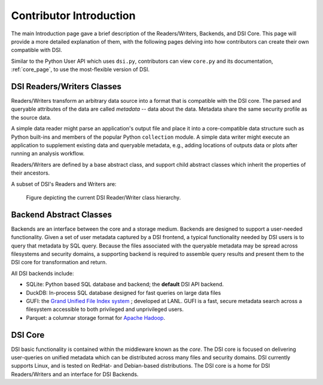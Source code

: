 Contributor Introduction
========================

The main Introduction page gave a brief description of the Readers/Writers, Backends, and DSI Core. 
This page will provide a more detailed explanation of them, with the following pages delving into how contributors can create their own compatible with DSI.

Similar to the Python User API which uses ``dsi.py``, contributors can view ``core.py`` and its documentation, :ref:`core_page`, to use the most-flexible version of DSI.

DSI Readers/Writers Classes
~~~~~~~~~~~~~~~~~~~~~~~~~~~~~~~

Readers/Writers transform an arbitrary data source into a format that is compatible with the DSI core. 
The parsed and queryable attributes of the data are called *metadata* -- data about the data. Metadata share the same security profile as the source data.

A simple data reader might parse an application's output file and place it into a core-compatible data structure such as Python built-ins and members of the popular Python ``collection`` module. 
A simple data writer might execute an application to supplement existing data and queryable metadata, e.g., adding locations of outputs data or plots after running an analysis workflow.

Readers/Writers are defined by a base abstract class, and support child abstract classes which inherit the properties of their ancestors.

A subset of DSI's Readers and Writers are:

..  figure:: images/PluginClassHierarchy.png
    :alt: Figure depicting the current Reader/Writer class hierarchy.
    :class: with-shadow
    :scale: 70%

    Figure depicting the current DSI Reader/Writer class hierarchy.

Backend Abstract Classes
~~~~~~~~~~~~~~~~~~~~~~~~

Backends are an interface between the core and a storage medium.
Backends are designed to support a user-needed functionality.  
Given a set of user metadata captured by a DSI frontend, a typical functionality needed by DSI users is to query that metadata by SQL query. 
Because the files associated with the queryable metadata may be spread across filesystems and security domains, 
a supporting backend is required to assemble query results and present them to the DSI core for transformation and return.


All DSI backends include:

- SQLite: Python based SQL database and backend; the **default** DSI API backend.
- DuckDB: In-process SQL database designed for fast queries on large data files
- GUFI: the `Grand Unified File Index system <https://github.com/mar-file-system/GUFI>`_ ; developed at LANL. 
  GUFI is a fast, secure metadata search across a filesystem accessible to both privileged and unprivileged users.
- Parquet: a columnar storage format for `Apache Hadoop <https://hadoop.apache.org>`_.

DSI Core
~~~~~~~~

DSI basic functionality is contained within the middleware known as the *core*.  
The DSI core is focused on delivering user-queries on unified metadata which can be distributed across many files and security domains. 
DSI currently supports Linux, and is tested on RedHat- and Debian-based distributions. 
The DSI core is a home for DSI Readers/Writers and an interface for DSI Backends.